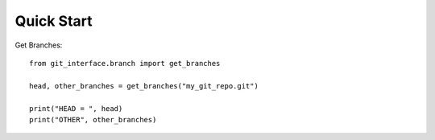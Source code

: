 Quick Start
-----------

Get Branches:
::

    from git_interface.branch import get_branches

    head, other_branches = get_branches("my_git_repo.git")

    print("HEAD = ", head)
    print("OTHER", other_branches)
